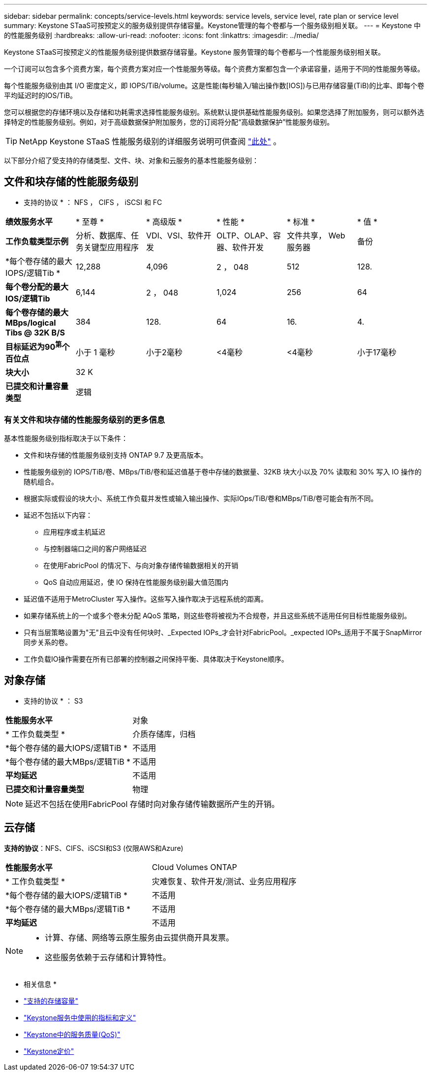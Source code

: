---
sidebar: sidebar 
permalink: concepts/service-levels.html 
keywords: service levels, service level, rate plan or service level 
summary: Keystone STaaS可按预定义的服务级别提供存储容量。Keystone管理的每个卷都与一个服务级别相关联。 
---
= Keystone 中的性能服务级别
:hardbreaks:
:allow-uri-read: 
:nofooter: 
:icons: font
:linkattrs: 
:imagesdir: ../media/


[role="lead"]
Keystone STaaS可按预定义的性能服务级别提供数据存储容量。Keystone 服务管理的每个卷都与一个性能服务级别相关联。

一个订阅可以包含多个资费方案，每个资费方案对应一个性能服务等级。每个资费方案都包含一个承诺容量，适用于不同的性能服务等级。

每个性能服务级别由其 I/O 密度定义，即 IOPS/TiB/volume。这是性能(每秒输入/输出操作数[IOS])与已用存储容量(TiB)的比率、即每个卷平均延迟时的IOS/TiB。

您可以根据您的存储环境以及存储和功耗需求选择性能服务级别。系统默认提供基础性能服务级别。如果您选择了附加服务，则可以额外选择特定的性能服务级别。例如，对于高级数据保护附加服务，您的订阅将分配“高级数据保护”性能服务级别。


TIP: NetApp Keystone STaaS 性能服务级别的详细服务说明可供查阅 https://www.netapp.com/services/keystone/terms-and-conditions/["此处"^] 。

以下部分介绍了受支持的存储类型、文件、块、对象和云服务的基本性能服务级别：



== 文件和块存储的性能服务级别

* 支持的协议 * ： NFS ， CIFS ， iSCSI 和 FC

|===


| *绩效服务水平* | * 至尊 * | * 高级版 * | * 性能 * | * 标准 * | * 值 * 


| *工作负载类型示例* | 分析、数据库、任务关键型应用程序 | VDI、VSI、软件开发 | OLTP、OLAP、容器、软件开发 | 文件共享， Web 服务器 | 备份 


| *每个卷存储的最大IOPS/逻辑Tib * | 12,288 | 4,096 | 2 ， 048 | 512 | 128. 


| *每个卷分配的最大IOS/逻辑Tib* | 6,144 | 2 ， 048 | 1,024 | 256 | 64 


| *每个卷存储的最大MBps/logical Tibs @ 32K B/S* | 384 | 128. | 64 | 16. | 4. 


| *目标延迟为90^第^个百位点* | 小于 1 毫秒 | 小于2毫秒 | <4毫秒 | <4毫秒 | 小于17毫秒 


| *块大小* 5+| 32 K 


| *已提交和计量容量类型* 5+| 逻辑 
|===


=== 有关文件和块存储的性能服务级别的更多信息

基本性能服务级别指标取决于以下条件：

* 文件和块存储的性能服务级别支持 ONTAP 9.7 及更高版本。
* 性能服务级别的 IOPS/TiB/卷、MBps/TiB/卷和延迟值基于卷中存储的数据量、32KB 块大小以及 70% 读取和 30% 写入 IO 操作的随机组合。
* 根据实际或假设的块大小、系统工作负载并发性或输入输出操作、实际IOps/TiB/卷和MBps/TiB/卷可能会有所不同。
* 延迟不包括以下内容：
+
** 应用程序或主机延迟
** 与控制器端口之间的客户网络延迟
** 在使用FabricPool 的情况下、与向对象存储传输数据相关的开销
** QoS 自动应用延迟，使 IO 保持在性能服务级别最大值范围内


* 延迟值不适用于MetroCluster 写入操作。这些写入操作取决于远程系统的距离。
* 如果存储系统上的一个或多个卷未分配 AQoS 策略，则这些卷将被视为不合规卷，并且这些系统不适用任何目标性能服务级别。
* 只有当层策略设置为"无"且云中没有任何块时、_Expected IOPs_才会针对FabricPool。_expected IOPs_适用于不属于SnapMirror同步关系的卷。
* 工作负载IO操作需要在所有已部署的控制器之间保持平衡、具体取决于Keystone顺序。




== 对象存储

* 支持的协议 * ： S3

|===


| *性能服务水平* | 对象 


| * 工作负载类型 * | 介质存储库，归档 


| *每个卷存储的最大IOPS/逻辑TiB * | 不适用 


| *每个卷存储的最大MBps/逻辑TiB * | 不适用 


| *平均延迟* | 不适用 


| *已提交和计量容量类型* | 物理 
|===

NOTE: 延迟不包括在使用FabricPool 存储时向对象存储传输数据所产生的开销。



== 云存储

*支持的协议*：NFS、CIFS、iSCSI和S3 (仅限AWS和Azure)

|===


| *性能服务水平* | Cloud Volumes ONTAP 


| * 工作负载类型 * | 灾难恢复、软件开发/测试、业务应用程序 


| *每个卷存储的最大IOPS/逻辑TiB * | 不适用 


| *每个卷存储的最大MBps/逻辑TiB * | 不适用 


| *平均延迟* | 不适用 
|===
[NOTE]
====
* 计算、存储、网络等云原生服务由云提供商开具发票。
* 这些服务依赖于云存储和计算特性。


====
* 相关信息 *

* link:../concepts/supported-storage-capacity.html["支持的存储容量"]
* link:..//concepts/metrics.html["Keystone服务中使用的指标和定义"]
* link:../concepts/qos.html["Keystone中的服务质量(QoS)"]
* link:../concepts/pricing.html["Keystone定价"]

